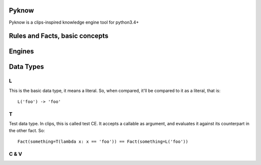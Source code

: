 Pyknow
------

Pyknow is a clips-inspired knowledge engine tool for python3.4+


Rules and Facts, basic concepts
-------------------------------


Engines
-------


Data Types
----------

L
++

This is the basic data type, it means a literal.
So, when compared, it'll be compared to it as a literal, that is:

::

    L('foo') -> 'foo'

T
++

Test data type. In clips, this is called test CE.
It accepts a callable as argument, and evaluates it against its counterpart in the other fact.
So:

::

    Fact(something=T(lambda x: x == 'foo')) == Fact(something=L('foo'))


C & V
++++++
